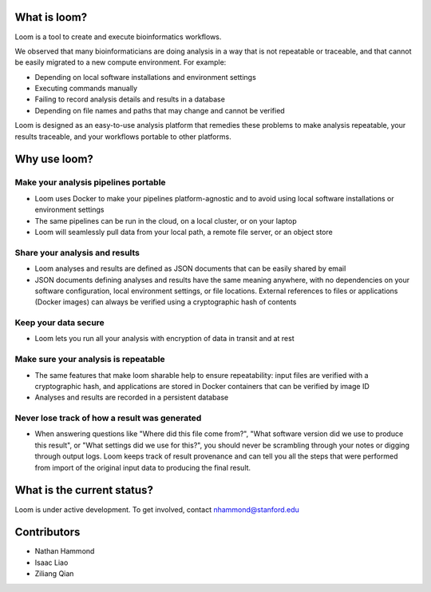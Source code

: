 What is loom?
=============

Loom is a tool to create and execute bioinformatics workflows.

We observed that many bioinformaticians are doing analysis in a way that
is not repeatable or traceable, and that cannot be easily migrated to a
new compute environment. For example:

- Depending on local software installations and environment settings
- Executing commands manually
- Failing to record analysis details and results in a database
- Depending on file names and paths that may change and cannot be verified

Loom is designed as an easy-to-use analysis platform that remedies these
problems to make analysis repeatable, your results traceable, and your
workflows portable to other platforms.

Why use loom?
=============

Make your analysis pipelines portable
-------------------------------------

-  Loom uses Docker to make your pipelines platform-agnostic and to
   avoid using local software installations or environment settings
-  The same pipelines can be run in the cloud, on a local cluster, or on
   your laptop
-  Loom will seamlessly pull data from your local path, a remote file
   server, or an object store

Share your analysis and results
-------------------------------

-  Loom analyses and results are defined as JSON documents that can be
   easily shared by email
-  JSON documents defining analyses and results have the same meaning
   anywhere, with no dependencies on your software configuration, local
   environment settings, or file locations. External references to files
   or applications (Docker images) can always be verified using a
   cryptographic hash of contents

Keep your data secure
---------------------

-  Loom lets you run all your analysis with encryption of data in
   transit and at rest

Make sure your analysis is repeatable
-------------------------------------

-  The same features that make loom sharable help to ensure
   repeatability: input files are verified with a cryptographic hash,
   and applications are stored in Docker containers that can be verified
   by image ID
-  Analyses and results are recorded in a persistent database

Never lose track of how a result was generated
----------------------------------------------

-  When answering questions like "Where did this file come from?", "What
   software version did we use to produce this result", or "What
   settings did we use for this?", you should never be scrambling
   through your notes or digging through output logs. Loom keeps track
   of result provenance and can tell you all the steps that were
   performed from import of the original input data to producing the
   final result.

What is the current status?
===========================

Loom is under active development. To get involved, contact
nhammond@stanford.edu

Contributors
============

-  Nathan Hammond
-  Isaac Liao
-  Ziliang Qian
